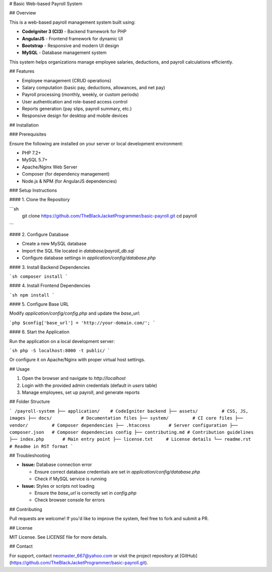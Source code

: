 # Basic Web-based Payroll System

## Overview

This is a web-based payroll management system built using:

- **CodeIgniter 3 (CI3)** - Backend framework for PHP
- **AngularJS** - Frontend framework for dynamic UI
- **Bootstrap** - Responsive and modern UI design
- **MySQL** - Database management system

This system helps organizations manage employee salaries, deductions, and payroll calculations efficiently.

## Features

- Employee management (CRUD operations)
- Salary computation (basic pay, deductions, allowances, and net pay)
- Payroll processing (monthly, weekly, or custom periods)
- User authentication and role-based access control
- Reports generation (pay slips, payroll summary, etc.)
- Responsive design for desktop and mobile devices

## Installation

### Prerequisites

Ensure the following are installed on your server or local development environment:

- PHP 7.2+
- MySQL 5.7+
- Apache/Nginx Web Server
- Composer (for dependency management)
- Node.js & NPM (for AngularJS dependencies)

### Setup Instructions

#### 1. Clone the Repository

```sh
 git clone https://github.com/TheBlackJacketProgrammer/basic-payroll.git
 cd payroll
```

#### 2. Configure Database

- Create a new MySQL database
- Import the SQL file located in `database/payroll_db.sql`
- Configure database settings in `application/config/database.php`

#### 3. Install Backend Dependencies

```sh
composer install
```

#### 4. Install Frontend Dependencies

```sh
npm install
```

#### 5. Configure Base URL

Modify `application/config/config.php` and update the `base_url`:

```php
$config['base_url'] = 'http://your-domain.com/';
```

#### 6. Start the Application

Run the application on a local development server:

```sh
php -S localhost:8000 -t public/
```

Or configure it on Apache/Nginx with proper virtual host settings.

## Usage

1. Open the browser and navigate to `http://localhost`
2. Login with the provided admin credentials (default in `users` table)
3. Manage employees, set up payroll, and generate reports

## Folder Structure

```
/payroll-system
├── application/    # CodeIgniter backend
├── assets/         # CSS, JS, images
├── docs/           # Documentation files
├── system/         # CI core files
├── vendor/         # Composer dependencies
├── .htaccess       # Server configuration
├── composer.json   # Composer dependencies config
├── contributing.md # Contribution guidelines
├── index.php       # Main entry point
├── license.txt     # License details
└── readme.rst      # Readme in RST format
```

## Troubleshooting

- **Issue:** Database connection error

  - Ensure correct database credentials are set in `application/config/database.php`
  - Check if MySQL service is running

- **Issue:** Styles or scripts not loading

  - Ensure the `base_url` is correctly set in `config.php`
  - Check browser console for errors

## Contributing

Pull requests are welcome! If you'd like to improve the system, feel free to fork and submit a PR.

## License

MIT License. See `LICENSE` file for more details.

## Contact

For support, contact neomaster_667@yahoo.com or visit the project repository at [GitHub](https://github.com/TheBlackJacketProgrammer/basic-payroll.git).

